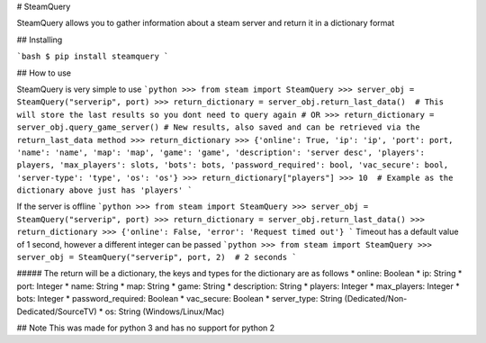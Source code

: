 # SteamQuery

SteamQuery allows you to gather information about a steam server and return it in a dictionary format

## Installing

```bash
$ pip install steamquery
```

## How to use

SteamQuery is very simple to use
```python
>>> from steam import SteamQuery
>>> server_obj = SteamQuery("serverip", port)
>>> return_dictionary = server_obj.return_last_data()  # This will store the last results so you dont need to query again
# OR
>>> return_dictionary = server_obj.query_game_server() # New results, also saved and can be retrieved via the return_last_data method
>>> return_dictionary
>>> {'online': True, 'ip': 'ip', 'port': port, 'name': 'name', 'map': 'map', 'game': 'game', 'description': 'server desc', 'players': players, 'max_players': slots, 'bots': bots, 'password_required': bool, 'vac_secure': bool, 'server-type': 'type', 'os': 'os'}
>>> return_dictionary["players"]
>>> 10  # Example as the dictionary above just has 'players'
```

If the server is offline
```python
>>> from steam import SteamQuery
>>> server_obj = SteamQuery("serverip", port)
>>> return_dictionary = server_obj.return_last_data()
>>> return_dictionary
>>> {'online': False, 'error': 'Request timed out'}
```
Timeout has a default value of 1 second, however a different integer can be passed
```python
>>> from steam import SteamQuery
>>> server_obj = SteamQuery("serverip", port, 2)  # 2 seconds
```

##### The return will be a dictionary, the keys and types for the dictionary are as follows
* online: Boolean
* ip: String
* port: Integer
* name: String
* map: String
* game: String
* description: String
* players: Integer
* max_players: Integer
* bots: Integer
* password_required: Boolean
* vac_secure: Boolean
* server_type: String (Dedicated/Non-Dedicated/SourceTV)
* os: String (Windows/Linux/Mac)

## Note
This was made for python 3 and has no support for python 2
